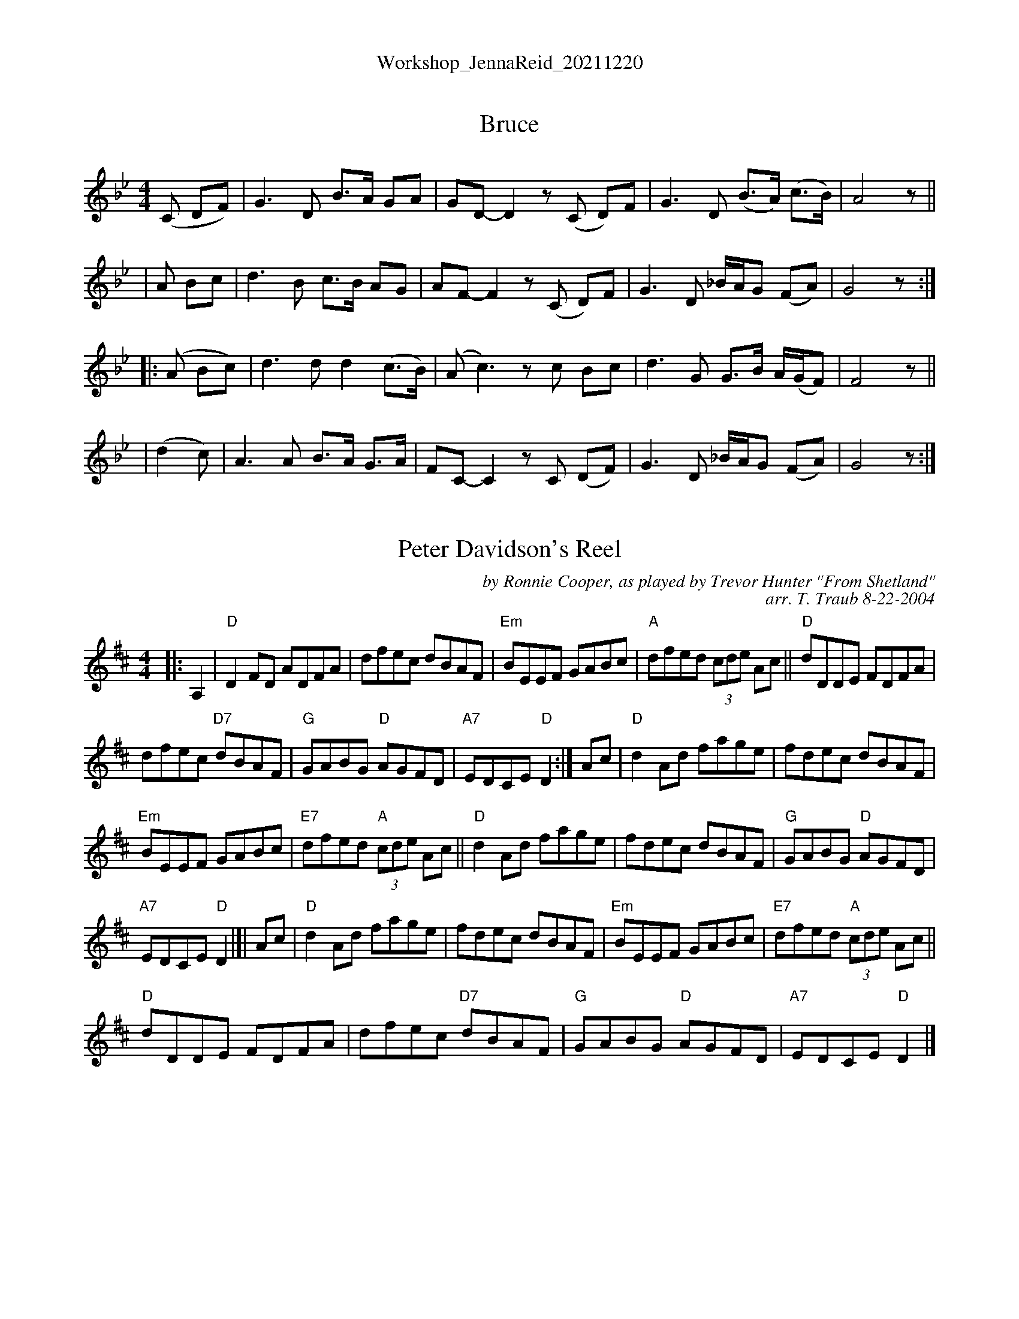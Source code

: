 %%center Workshop_JennaReid_20211220


X: 1
T: Bruce
R: reel, air
N: Taught by Jenna Reid in BSFC workshop 2021-12-20
M: 4/4
L: 1/8
K: Gm
   (C DF) | G3 D B>A GA  | GD-D2 z(C D)F | G3 D (B>A) (c>B) | A4 z ||
|   A Bc  | d3 B c>B AG  | AF-F2 z(C D)F | G3 D _B/A/G (FA) | G4 z :|
|: (A Bc) | d3 d d2 (c>B)| (A c3) zc Bc  | d3 G  G>B A/(G/F)| F4 z ||
|  (d2 c) | A3 A B>A G>A | FC-C2 zC (DF) | G3 D _B/A/G (FA) | G4 z :|


X: 2
T: Peter Davidson's Reel
C: by Ronnie Cooper, as played by Trevor Hunter "From Shetland"
R: reel
C: arr. T. Traub 8-22-2004
N: Taught by Jenna Reid in BSFC workshop 2021-12-20
M: 4/4
L: 1/8
K: D
|: A,2 | "D"D2 FD ADFA | dfec dBAF | "Em"BEEF GABc | "A"dfed (3cde Ac || "D"dDDE FDFA |
dfec "D7"dBAF | "G"GABG "D"AGFD | "A7"EDCE "D"D2 :| Ac | "D"d2 Ad fage | fdec dBAF |
"Em"BEEF GABc | "E7"dfed "A"(3cde Ac || "D"d2 Ad fage | fdec dBAF | "G"GABG "D"AGFD |
"A7"EDCE "D"D2  |]| Ac | "D"d2 Ad fage | fdec dBAF | "Em"BEEF GABc | "E7"dfed "A"(3cde Ac ||
"D"dDDE FDFA | dfec "D7"dBAF | "G"GABG "D"AGFD | "A7"EDCE "D"D2  |]


X: 3
T: da Crofter's Wife
R: reel
N: Taught by Jenna Reid in BSFC workshop 2021-12-20
M: C|
L: 1/8
K: G
D2 \
| vG2(uGE) DB,DE | GAB(ud cB)AG | A2(uAG) EGAB | cdeg d(ucBA) |
|  G2(uGE) DB,DE | GABG (vAB)(uce) | defg (vfe)(udc) | vB2uG2 vG2 :|
|: ud2 \
| vg2(uga) vg(udBd) | (vgf)(uga) vg(udBd) | va2(uab) afdf | vau^g(vab) (uad)veuf |
| (vgf)(uga) gfed | (vcB)(ucd) efge | defg (vfe)(udc) | vB2uG2 vG2 :|

